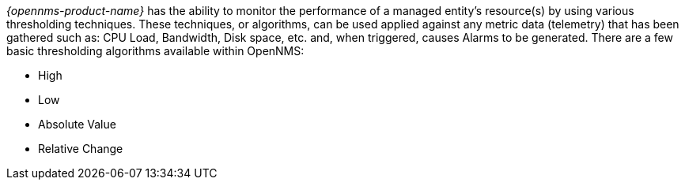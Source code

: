 
// Allow GitHub image rendering
:imagesdir: ../../../images

[[ga-threshd-introduction]]
_{opennms-product-name}_ has the ability to monitor the performance of a managed entity's resource(s) by using various thresholding techniques.
These techniques, or algorithms, can be used applied against any metric data (telemetry) that has been gathered such as: CPU Load, Bandwidth, Disk space, etc. and, when triggered, causes Alarms to be generated.
There are a few basic thresholding algorithms available within OpenNMS:

* High
* Low
* Absolute Value
* Relative Change

